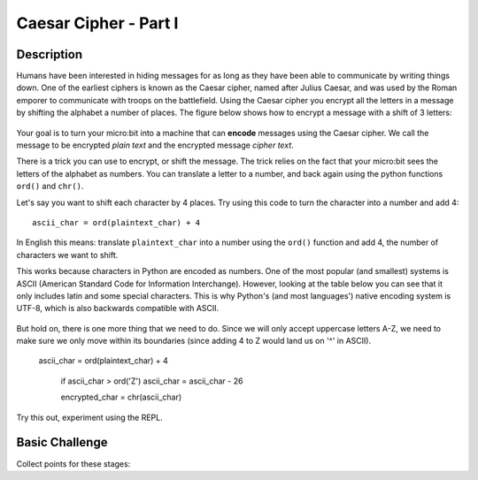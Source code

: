 **********************
Caesar Cipher - Part I
**********************

.. tabularcolumns:: |L|l|

+--------------------------------+----------------------+
| **Total points possible**	     | **Uses**	            |
+================================+======================+
| 10			 	             | LED display, buttons |
+--------------------------------+----------------------+
	
Description
===========

Humans have been interested in hiding messages for as long as they have been able to communicate by writing things
down. One of the earliest ciphers is known as the Caesar cipher, named after Julius Caesar, and was used by the 
Roman emporer to communicate with troops on the battlefield. Using the Caesar cipher you encrypt all the letters in a message by shifting the alphabet a number of places. The figure below shows how to encrypt a message with a shift of 3 letters:

.. figure:: assets/shift.png

Your goal is to turn your micro:bit into a machine that can **encode** messages using the Caesar cipher. We
call the message to be encrypted *plain text* and the encrypted message *cipher text*. 

There is a trick you can use to encrypt, or shift the message. The trick relies on the fact that your
micro:bit sees the letters of the alphabet as numbers. You can translate a letter to a number, and back again using the python functions ``ord()`` and ``chr()``.
                                                                     
Let's say you want to shift each character by 4 places.  Try using this code to turn the character into a 
number and  add 4::

	ascii_char = ord(plaintext_char) + 4      	               
                                                                     
In English this means: translate ``plaintext_char`` into a number using the ``ord()`` function and add 4, the number of characters we want to shift. 

This works because characters in Python are encoded as numbers. One of the most popular (and smallest) systems is ASCII (American Standard Code for Information 
Interchange). However, looking at the table below you can see that it only includes latin and some special characters. This is why Python's (and most languages') native encoding system is
UTF-8, which is also backwards compatible with ASCII. 

.. figure:: assets/ascii_table.png

But hold on, there is one more thing that we need to do. Since we will only accept uppercase letters A-Z, we need to make sure we only move within its boundaries (since 
adding 4 to Z would land us on '^' in ASCII).

    ascii_char = ord(plaintext_char) + 4    

	if ascii_char > ord('Z')
        ascii_char = ascii_char - 26

	encrypted_char = chr(ascii_char) 

Try this out, experiment using the REPL. 

                                                                     
Basic Challenge
===============
Collect points for these stages: 

.. tabularcolumns:: |p{14cm}|R|

+---------------------------------------------------------+------------+
| **Tasks** 		                                      | **Points** |
+=========================================================+============+
| Display a welcome messge.                               | 	 1     |
+---------------------------------------------------------+------------+
|                                                         |            |
| You need to find out from the player how many places    |      2     |
| to shift the message. One way to do this is             |            |
| to shift the message by the number of button presses    |            |
| the user makes. Keep a count of how many times          |            |
| button ``A`` is pressed. The player can press button    |            |
| ``B`` to indicate they have finished.                   |            |
|                                                         |            |
+---------------------------------------------------------+------------+
|                                                         |            |
| In your program you should store the    		          |      1     |
| message you want to translate in a string like this:	  |            |
| ``message = 'KEEP THIS A SECRET'``.                     |            |
|                                                         |            |
|                                                         |            |
+---------------------------------------------------------+------------+
|                                                         |            |
| Now display the message a character at a time using a   |      1     |
| ``for`` loop. Hint: to get each character in the message|            |
| use ``for c in message:``. 				              |            |
|                                                         |            |
+---------------------------------------------------------+------------+
|                                                         |            |
| Use the ``ord()`` function to translate each character  |     1      |
| into an numeric value and add the number of characters  |            |
| you want to shift.                                      |            |
|                                                         |            |
+---------------------------------------------------------+------------+
|                                                         |            |
| Make sure you have wrapped the result around.           |     1      |
| Hint: Check whether the shifted value is greater than   |            |
| the numeric value for ``Z``.                            |            |
|                                                         |            |
+---------------------------------------------------------+------------+
|                                                         |            |
|                                                         |            |
| Use ``chr()`` to translate each number            	  |      2     |
| back into a character 				                  |            |
| Hint: Don't encrypt the spaces.                         |            |
|                                                         |            |
+---------------------------------------------------------+------------+
|                                                         |            |
| Display the encrypted text on the micro:bit and print   |      1     |
| encrypted text in the REPL using the ``print()`` 	      |            |
| function.   						                      |            |
|                                                         |            |
+---------------------------------------------------------+------------+
